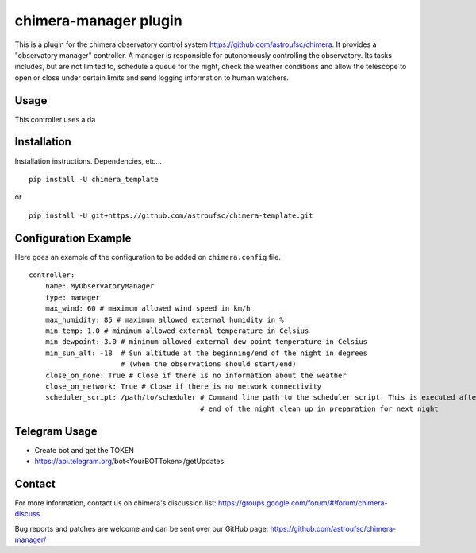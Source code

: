 chimera-manager plugin
======================

This is a plugin for the chimera observatory control system https://github.com/astroufsc/chimera. It provides a
"observatory manager" controller. A manager is responsible for autonomously controlling the observatory. Its tasks
includes, but are not limited to, schedule a queue for the night, check the weather conditions and allow the telescope
to open or close under certain limits and send logging information to human watchers.

Usage
-----

This controller uses a da

Installation
------------

Installation instructions. Dependencies, etc...

::

   pip install -U chimera_template

or

::

    pip install -U git+https://github.com/astroufsc/chimera-template.git


Configuration Example
---------------------

Here goes an example of the configuration to be added on ``chimera.config`` file.

::

    controller:
        name: MyObservatoryManager
        type: manager
        max_wind: 60 # maximum allowed wind speed in km/h
        max_humidity: 85 # maximum allowed external humidity in %
        min_temp: 1.0 # minimum allowed external temperature in Celsius
        min_dewpoint: 3.0 # minimum allowed external dew point temperature in Celsius
        min_sun_alt: -18  # Sun altitude at the beginning/end of the night in degrees
                          # (when the observations should start/end)
        close_on_none: True # Close if there is no information about the weather
        close_on_network: True # Close if there is no network connectivity
        scheduler_script: /path/to/scheduler # Command line path to the scheduler script. This is executed after the
                                             # end of the night clean up in preparation for next night


Telegram Usage
--------------

- Create bot and get the TOKEN
- https://api.telegram.org/bot<YourBOTToken>/getUpdates

Contact
-------

For more information, contact us on chimera's discussion list:
https://groups.google.com/forum/#!forum/chimera-discuss

Bug reports and patches are welcome and can be sent over our GitHub page:
https://github.com/astroufsc/chimera-manager/
